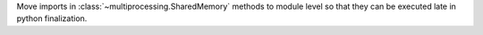 Move imports in :class:`~multiprocessing.SharedMemory` methods to module level so that they can be executed late in python finalization.
